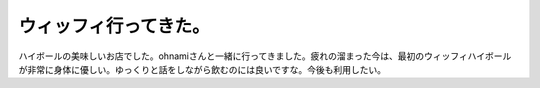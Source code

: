 ﻿ウィッフィ行ってきた。
######################


ハイボールの美味しいお店でした。ohnamiさんと一緒に行ってきました。疲れの溜まった今は、最初のウィッフィハイボールが非常に身体に優しい。ゆっくりと話をしながら飲むのには良いですな。今後も利用したい。



.. author:: mkouhei
.. categories:: 生活, 
.. tags::


